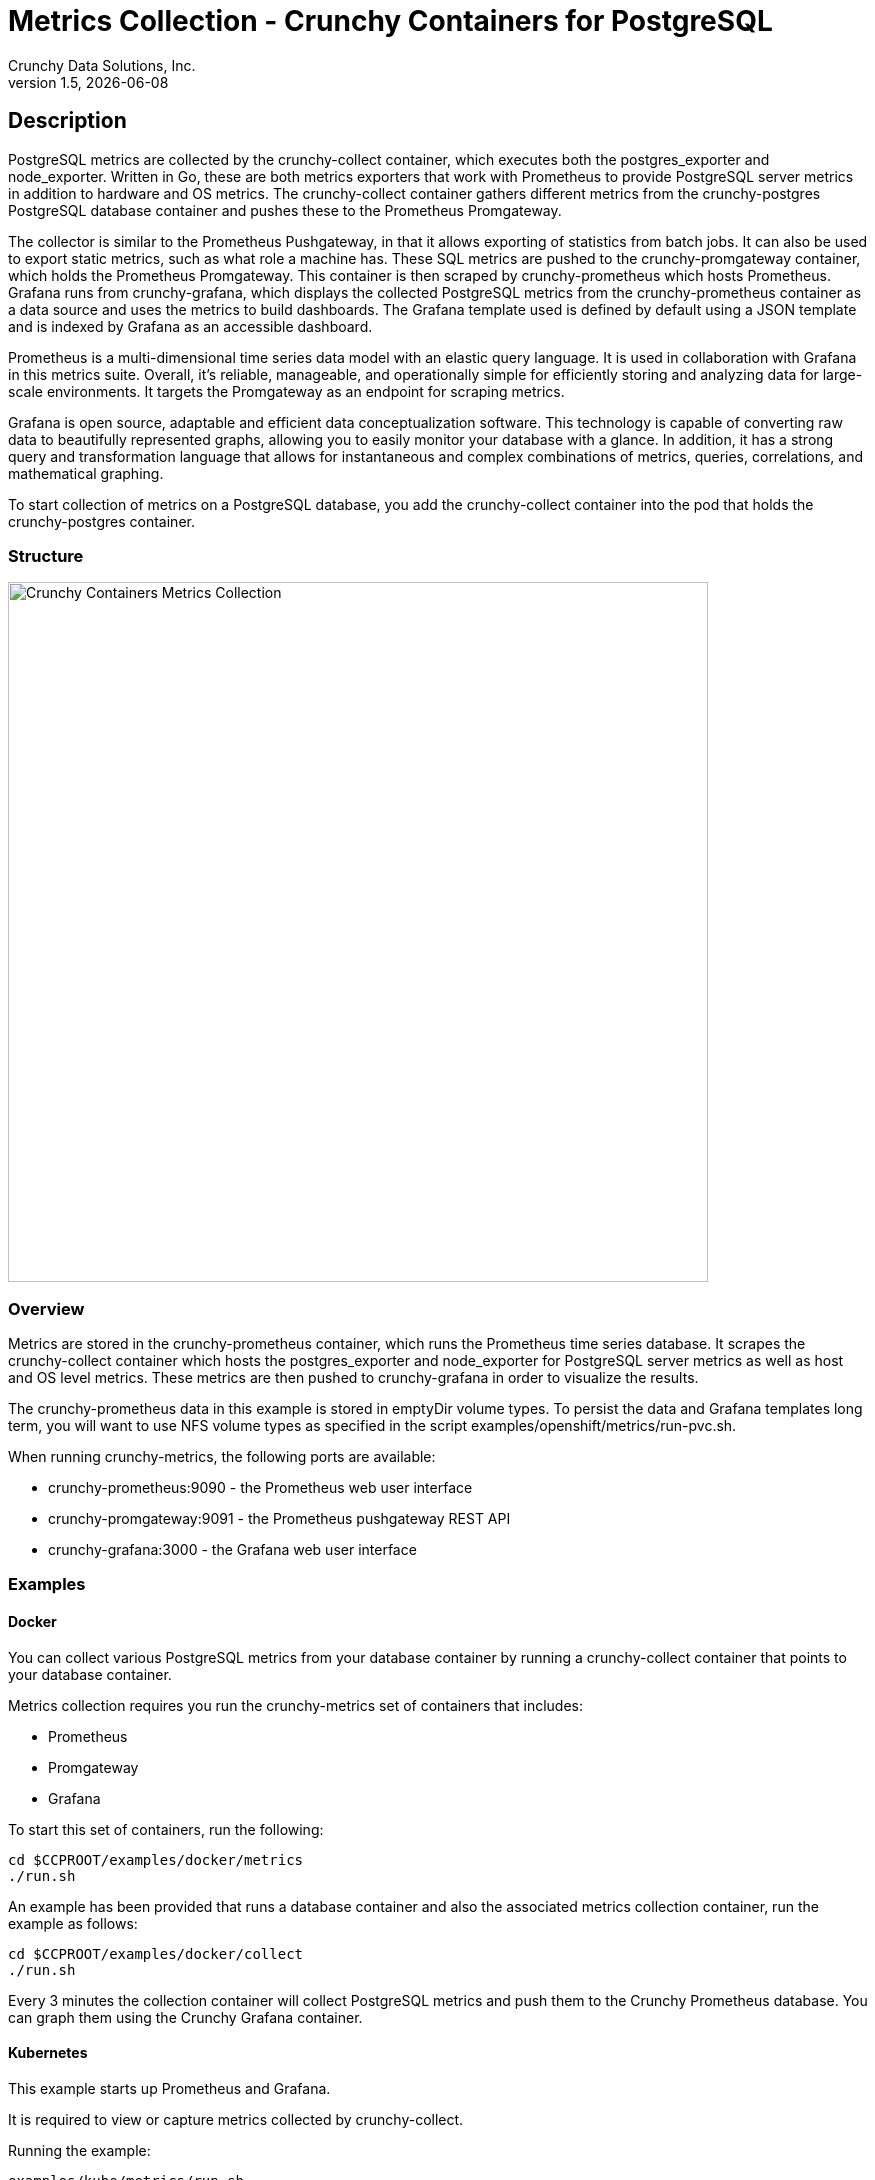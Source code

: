 = Metrics Collection - Crunchy Containers for PostgreSQL
Crunchy Data Solutions, Inc.
v1.5, {docdate}
:title-logo-image: image:crunchy_logo.png["CrunchyData Logo",align="center",scaledwidth="80%"]

== Description

PostgreSQL metrics are collected by the crunchy-collect container, which executes both the postgres_exporter and node_exporter. Written in Go, these are both metrics exporters that work with Prometheus to provide PostgreSQL server metrics in addition to hardware and OS metrics. The crunchy-collect container gathers different metrics from the crunchy-postgres PostgreSQL database container and pushes these to the Prometheus Promgateway.

The collector is similar to the Prometheus Pushgateway, in that it allows exporting of statistics from batch jobs. It can also be used to export static metrics, such as what role a machine has. These SQL metrics are pushed to the crunchy-promgateway container, which holds the Prometheus Promgateway. This container is then scraped by crunchy-prometheus which hosts Prometheus. Grafana runs from crunchy-grafana, which displays the collected PostgreSQL metrics from the crunchy-prometheus container as a data source and uses the metrics to build dashboards. The Grafana template used is defined by default using a JSON template and is indexed by Grafana as an accessible dashboard.

Prometheus is a multi-dimensional time series data model with an elastic query language. It is used in collaboration with Grafana in this metrics suite. Overall, it’s reliable, manageable, and operationally simple for efficiently storing and analyzing data for large-scale environments. It targets the Promgateway as an endpoint for scraping metrics.

Grafana is open source, adaptable and efficient data conceptualization software. This technology is capable of converting raw data to beautifully represented graphs, allowing you to easily monitor your database with a glance. In addition, it has a strong query and transformation language that allows for instantaneous and complex combinations of metrics, queries, correlations, and mathematical graphing.

To start collection of metrics on a PostgreSQL database, you add the crunchy-collect container into the pod that holds the crunchy-postgres container.

=== Structure

image::after.png[alt=Crunchy Containers Metrics Collection,width=700,height=700]

=== Overview

Metrics are stored in the crunchy-prometheus container, which runs the Prometheus time series database. It scrapes the crunchy-collect container which hosts the postgres_exporter and node_exporter for PostgreSQL server metrics as well as host and OS level metrics. These metrics are then pushed to crunchy-grafana in order to visualize the results.

The crunchy-prometheus data in this example is stored in emptyDir volume types. To persist the
data and Grafana templates long term, you will want to use NFS volume types as specified in
the script examples/openshift/metrics/run-pvc.sh.

When running crunchy-metrics, the following ports are available:

 * crunchy-prometheus:9090 - the Prometheus web user interface
 * crunchy-promgateway:9091 - the Prometheus pushgateway REST API
 * crunchy-grafana:3000 - the Grafana web user interface

=== Examples

==== Docker

You can collect various PostgreSQL metrics from your database container by running a
crunchy-collect container that points to your database container.

Metrics collection requires you run the crunchy-metrics set of containers that includes:

 * Prometheus
 * Promgateway
 * Grafana

To start this set of containers, run the following:
....
cd $CCPROOT/examples/docker/metrics
./run.sh
....

An example has been provided that runs a database container
and also the associated metrics collection container, run the
example as follows:

....
cd $CCPROOT/examples/docker/collect
./run.sh
....

Every 3 minutes the collection container will collect PostgreSQL
metrics and push them to the Crunchy Prometheus database.  You
can graph them using the Crunchy Grafana container.

==== Kubernetes

This example starts up Prometheus and Grafana.

It is required to view or capture metrics collected by crunchy-collect.

Running the example:
....
examples/kube/metrics/run.sh
....

This will start up 3 containers and services:

 * Prometheus (http://crunchy-prometheus:9090)
 * Prometheus Promgateway (crunchy-promgateway:9091)
 * Grafana (http://crunchy-grafana:3000)

If you want your metrics and dashboards to persist to NFS, run
this script:
....
examples/kube/metrics/run-pvc.sh
....

In the docs folder of the github repo, check out the metrics.adoc
for details on the exact metrics being collected.

This example runs a pod that includes a database container and
a metrics collection container. A service is also created for the pod.

Running the example:
....
examples/kube/collect/run.sh
....

You can view the collect container logs using this command:
....
kubectl logs -c collect master-collect
....

You can access the database or drive load against it using
this command:
....
psql -h master-collect -U postgres postgres
....

==== OpenShift

First, create the crunchy-metrics pod which contains
the Prometheus data store and the Grafana graphing web application:

....
cd $CCPROOT/examples/openshift/metrics
./run.sh
....

At this point, you can view the Prometheus web console at
crunchy-metrics:9090, the Prometheus Promgateway at crunchy-metrics:9091, and the Grafana web app at crunchy-metrics:3000.

When accessing the Grafana web application, the default user credentials will be
the username **admin** and the password **admin**.

Next, start a PostgreSQL pod that has the crunchy-collect container
as follows:
....
cd $CCPROOT/examples/openshift/collect
./run.sh
....

At this point, metrics will be collected every 3 minutes and pushed
to Prometheus.  You can build graphs off the metrics using Grafana.

== Collected Metrics

=== node_exporter

The tables below list all existing collectors that are gathered by the node_exporter.

.*Enabled by Default*
[format="csv", options="header"]
|===
Name, Description
arp, Exposes ARP statistics from `/proc/net/arp`.
bcache, Exposes bcache statistics from `/sys/fs/bcache/`.
conntrack, Shows conntrack statistics (does nothing if no `/proc/sys/net/netfilter/` present).
cpu, Exposes CPU statistics,
diskstats, Exposes disk I/O statistics.
edac, Exposes error detection and correction statistics.
entropy, Exposes available entropy.
exec, Exposes execution statistics.
filefd, Exposes file descriptor statistics from `/proc/sys/fs/file-nr`.
filesystem, Exposes filesystem statistics, such as disk space used.
hwmon, Expose hardware monitoring and sensor data from `/sys/class/hwmon/`.
infiniband, Exposes network statistics specific to InfiniBand and Intel OmniPath configurations.
ipvs, Exposes IPVS status from `/proc/net/ip_vs` and stats from `/proc/net/ip_vs_stats`.
loadavg, Exposes load average.
mdadm, Exposes statistics about devices in `/proc/mdstat` (does nothing if no `/proc/mdstat` present).
meminfo, Exposes memory statistics.
netdev, Exposes network interface statistics such as bytes transferred.
netstat, Exposes network statistics from `/proc/net/netstat`. This is the same information as `netstat -s`.
sockstat, Exposes various statistics from `/proc/net/sockstat`.
stat, Exposes various statistics from `/proc/stat`. This includes boot time & forks as well as interrupts.
textfile, Exposes statistics read from local disk. The `--collector.textfile.directory` flag must be set.
time, Exposes the current system time.
uname, Exposes system information as provided by the uname system call.
vmstat, Exposes statistics from `/proc/vmstat`.
wifi, Exposes WiFi device and station statistics.
xfs, Exposes XFS runtime statistics.
zfs, Exposes [ZFS](http://open-zfs.org/) performance statistics.
|===

The following table contains metrics that are not enabled by default; these can be enabled using the --collectors.enabled flag.

.*Disabled by Default*
[format="csv", options="header"]
|===
Name, Description
bonding, Exposes the number of configured and active slaves of Linux bonding interfaces.
buddyinfo, Exposes statistics of memory fragments as reported by /proc/buddyinfo.
devstat, Exposes device statistics
drbd, Exposes Distributed Replicated Block Device statistics (to version 8.4)
interrupts, Exposes detailed interrupts statistics.
ksmd, Exposes kernel and system statistics from `/sys/kernel/mm/ksm`.
logind, Exposes session counts from [logind](http://www.freedesktop.org/wiki/Software/systemd/logind/).
meminfo\_numa, Exposes memory statistics from `/proc/meminfo_numa`.
mountstats, Exposes filesystem statistics from `/proc/self/mountstats`. Exposes detailed NFS client statistics.
nfs, Exposes NFS client statistics from `/proc/net/rpc/nfs`. This is the same information as `nfsstat -c`.
qdisc, Exposes [queuing discipline](https://en.wikipedia.org/wiki/Network_scheduler#Linux_kernel) statistics
runit, Exposes service status from [runit](http://smarden.org/runit/).
supervisord, Exposes service status from [supervisord](http://supervisord.org/).
systemd, Exposes service and system status from [systemd](http://www.freedesktop.org/wiki/Software/systemd/).
tcpstat, Exposes TCP connection status information from `/proc/net/tcp` and `/proc/net/tcp6`. (Warning: the current version has potential performance issues in high load situations.)
|===

These metrics will be deprecated and (re)moved in future releases of node_exporter.

.*Deprecated*
[format="csv", options="header"]
|===
Name, Description
gmond, Exposes statistics from Ganglia.
megacli, Exposes RAID statistics from MegaCLI.
ntp, Exposes time drift from an NTP server.
|===

=== postgres_exporter

postgres_exporter focuses on collecting PostgreSQL server metrics. The following are some general metrics it collects:

.*General*
[format="csv", options="header"]
|===
Name, Description, Usage, Query
pg_replication, Replication lag behind master in seconds, GAUGE, SELECT EXTRACT(EPOCH FROM (now() - pg_last_xact_replay_timestamp()))::INT as lag
pg_postmaster, Time at which postmaster started, GAUGE, SELECT pg_postmaster_start_time as start_time_seconds from pg_postmaster_start_time()
|===

These metrics are general statistics on tables.

.*pg_stat_user_tables*
[format="csv", options="header"]
|===
Name, Description, Usage, Query
schemaname, Name of the schema that this table is in, LABEL, SELECT schemaname FROM pg_stat_user_tables
relname, Name of this table, LABEL, SELECT relname FROM pg_stat_user_tables
seq_scan, Number of sequential scans initiated on this table, COUNTER, SELECT seq_scan FROM pg_stat_user_tables
seq_tup_read, Number of live rows fetched by sequential scans, COUNTER, SELECT seq_tup_read FROM pg_stat_user_tables
idx_scan, Number of index scans initiated on this table, COUNTER, SELECT idx_scan FROM pg_stat_user_tables
idx_tup_fetch, Number of live rows fetched by index scans, COUNTER, SELECT idx_tup_fetch FROM pg_stat_user_tables
n_tup_ins, Number of rows inserted, COUNTER, SELECT n_tup_ins FROM pg_stat_user_tables
n_tup_upd, Number of rows updated, COUNTER, SELECT n_tup_upd FROM pg_stat_user_tables
n_tup_del, Number of rows deleted, COUNTER, SELECT n_tup_del FROM pg_stat_user_tables
n_tup_hot_upd, Number of rows HOT updated (i.e. with no separate index update required), COUNTER, SELECT n_tup_hot_upd FROM pg_stat_user_tables
n_live_tup, Estimated number of live rows, GAUGE, SELECT n_live_tup FROM pg_stat_user_tables
n_dead_tup, Estimated number of dead rows, GAUGE, SELECT n_dead_tup FROM pg_stat_user_tables
n_mod_since_analyze, Estimated number of rows changed since last analyze, GAUGE, SELECT n_mod_since_analyze FROM pg_stat_user_tables
last_vacuum, Last time at which this table was manually vacuumed (not counting VACUUM FULL), GAUGE, SELECT last_vacuum FROM pg_stat_user_tables
last_autovacuum, Last time at which this table was vacuumed by the autovacuum daemon, GAUGE, SELECT last_autovacuum FROM pg_stat_user_tables
last_analyze, Last time at which this table was manually analyzed, GAUGE, SELECT last_analyze FROM pg_stat_user_tables
last_autoanalyze, Last time at which this table was analyzed by the autovacuum daemon, GAUGE, SELECT last_autoanalyze FROM pg_stat_user_tables
vacuum_count, Number of times this table has been manually vacuumed (not counting VACUUM FULL), COUNTER, SELECT vacuum_count FROM pg_stat_user_tables
autovacuum_count, Number of times this table has been vacuumed by the autovacuum daemon, COUNTER, SELECT autovacuum_count FROM pg_stat_user_tables
analyze_count, Number of times this table has been manually analyzed, COUNTER, SELECT analyze_count FROM pg_stat_user_tables
autoanalyze_count, Number of times this table has been analyzed by the autovacuum daemon, COUNTER, SELECT autoanalyze_count FROM pg_stat_user_tables
|===

These statistics provide database queries.

.*pg_database*
[format="csv", options="header"]
|===
Name, Description, Usage, Query
datname, LABEL, Name of the database, SELECT pg_database.datname as size FROM pg_database
usage, GAUGE, Disk space used by the database, SELECT pg_database_size(pg_database.datname) as size FROM pg_database
|===

<<<
== Grafana Dashboard

You can create dashboards of various graphs using the Grafana Dashboard editor, but the following images display the default Grafana template that comes packaged in the Metrics suite:

image::grafana-dashboard-1.png[]

image::grafana-dashboard-2.png[]

image::grafana-dashboard-3.png[]

Some more information on creating custom Grafana dashboards can be found in the official documentation - http://docs.grafana.org/guides/getting_started/.

<<<
== Legal Notices

Copyright © 2017 Crunchy Data Solutions, Inc.

CRUNCHY DATA SOLUTIONS, INC. PROVIDES THIS GUIDE "AS IS" WITHOUT WARRANTY OF ANY KIND, EITHER EXPRESS OR IMPLIED, INCLUDING, BUT NOT LIMITED TO, THE IMPLIED WARRANTIES OF NON INFRINGEMENT, MERCHANTABILITY OR FITNESS FOR A PARTICULAR PURPOSE.

Crunchy, Crunchy Data Solutions, Inc. and the Crunchy Hippo Logo are trademarks of Crunchy Data Solutions, Inc.
